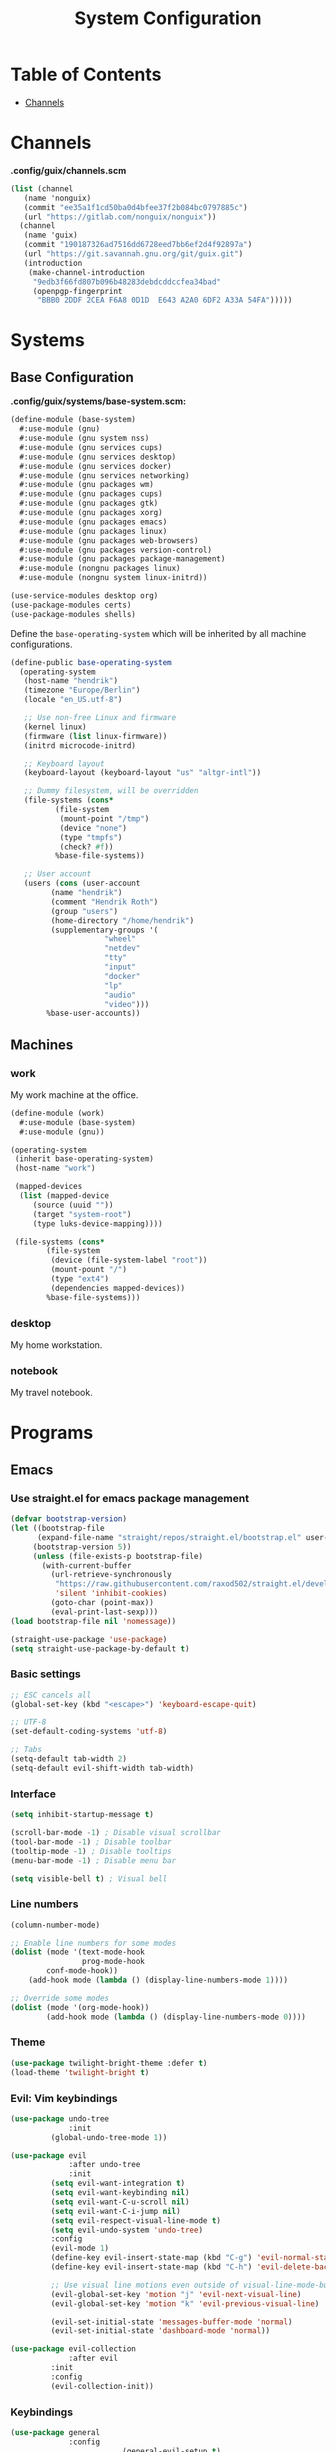 #+TITLE: System Configuration
#+PROPERTY: header-args :tangle-mode
#+PROPERTY: header-args:sh :tangle-mode

* Table of Contents
:PROPERTIES:
:TOC: :include all :ignore this
:END:
:CONTENTS:
- [[#channels][Channels]]
:END:

* Channels
*.config/guix/channels.scm*
#+BEGIN_SRC scheme :tangle ~/.config/guix/channels.scm
  (list (channel
	 (name 'nonguix)
	 (commit "ee35a1f1cd50ba0d4bfee37f2b084bc0797885c")
	 (url "https://gitlab.com/nonguix/nonguix"))
	(channel
	 (name 'guix)
	 (commit "190187326ad7516dd6728eed7bb6ef2d4f92897a")
	 (url "https://git.savannah.gnu.org/git/guix.git")
	 (introduction
	  (make-channel-introduction
	   "9edb3f66fd807b096b48283debdcddccfea34bad"
	   (openpgp-fingerprint
	    "BBB0 2DDF 2CEA F6A8 0D1D  E643 A2A0 6DF2 A33A 54FA")))))
#+END_SRC

* Systems
** Base Configuration
*.config/guix/systems/base-system.scm:*
#+BEGIN_SRC scheme :tangle ~/.config/guix/systems/base-system.scm
  (define-module (base-system)
    #:use-module (gnu)
    #:use-module (gnu system nss)
    #:use-module (gnu services cups)
    #:use-module (gnu services desktop)
    #:use-module (gnu services docker)
    #:use-module (gnu services networking)
    #:use-module (gnu packages wm)
    #:use-module (gnu packages cups)
    #:use-module (gnu packages gtk)
    #:use-module (gnu packages xorg)
    #:use-module (gnu packages emacs)
    #:use-module (gnu packages linux)
    #:use-module (gnu packages web-browsers)
    #:use-module (gnu packages version-control)
    #:use-module (gnu packages package-management)
    #:use-module (nongnu packages linux)
    #:use-module (nongnu system linux-initrd))

  (use-service-modules desktop org)
  (use-package-modules certs)
  (use-package-modules shells)
#+END_SRC

Define the =base-operating-system= which will be inherited by all machine configurations.

#+BEGIN_SRC scheme :tangle ~/.config/guix/systems/base-system.scm
  (define-public base-operating-system
    (operating-system
     (host-name "hendrik")
     (timezone "Europe/Berlin")
     (locale "en_US.utf-8")

     ;; Use non-free Linux and firmware
     (kernel linux)
     (firmware (list linux-firmware))
     (initrd microcode-initrd)

     ;; Keyboard layout
     (keyboard-layout (keyboard-layout "us" "altgr-intl"))

     ;; Dummy filesystem, will be overridden
     (file-systems (cons*
		    (file-system
		     (mount-point "/tmp")
		     (device "none")
		     (type "tmpfs")
		     (check? #f))
		    %base-file-systems))

     ;; User account
     (users (cons (user-account
		   (name "hendrik")
		   (comment "Hendrik Roth")
		   (group "users")
		   (home-directory "/home/hendrik")
		   (supplementary-groups '(
					   "wheel"
					   "netdev"
					   "tty"
					   "input"
					   "docker"
					   "lp"
					   "audio"
					   "video")))
		  %base-user-accounts))
#+END_SRC

** Machines
   
*** work
    
My work machine at the office.

#+BEGIN_SRC scheme :tangle ~/.config/guix/systems/work.scm
  (define-module (work)
    #:use-module (base-system)
    #:use-module (gnu))

  (operating-system
   (inherit base-operating-system)
   (host-name "work")

   (mapped-devices
    (list (mapped-device
	   (source (uuid ""))
	   (target "system-root")
	   (type luks-device-mapping))))

   (file-systems (cons*
		  (file-system
		   (device (file-system-label "root"))
		   (mount-pount "/")
		   (type "ext4")
		   (dependencies mapped-devices))
		  %base-file-systems)))
#+END_SRC

*** desktop

My home workstation.

*** notebook

My travel notebook.

* Programs
** Emacs
*** Use straight.el for emacs package management
#+begin_src emacs-lisp :tangle ~/.emacs.d/init.el
(defvar bootstrap-version)
(let ((bootstrap-file
      (expand-file-name "straight/repos/straight.el/bootstrap.el" user-emacs-directory))
     (bootstrap-version 5))
     (unless (file-exists-p bootstrap-file)
       (with-current-buffer
         (url-retrieve-synchronously
          "https://raw.githubusercontent.com/raxod502/straight.el/develop/install.el"
          'silent 'inhibit-cookies)
         (goto-char (point-max))
         (eval-print-last-sexp)))
(load bootstrap-file nil 'nomessage))

(straight-use-package 'use-package)
(setq straight-use-package-by-default t)
#+end_src
*** Basic settings
#+begin_src emacs-lisp :tangle ~/.emacs.d/init.el
;; ESC cancels all
(global-set-key (kbd "<escape>") 'keyboard-escape-quit)

;; UTF-8
(set-default-coding-systems 'utf-8)

;; Tabs
(setq-default tab-width 2)
(setq-default evil-shift-width tab-width)
#+end_src
*** Interface
#+begin_src emacs-lisp :tangle ~/.emacs.d/init.el
(setq inhibit-startup-message t)

(scroll-bar-mode -1) ; Disable visual scrollbar
(tool-bar-mode -1) ; Disable toolbar
(tooltip-mode -1) ; Disable tooltips
(menu-bar-mode -1) ; Disable menu bar

(setq visible-bell t) ; Visual bell
#+end_src
*** Line numbers
#+begin_src emacs-lisp :tangle ~/.emacs.d/init.el
(column-number-mode)

;; Enable line numbers for some modes
(dolist (mode '(text-mode-hook
                prog-mode-hook
		conf-mode-hook))
	(add-hook mode (lambda () (display-line-numbers-mode 1))))

;; Override some modes
(dolist (mode '(org-mode-hook))
        (add-hook mode (lambda () (display-line-numbers-mode 0))))
#+end_src
*** Theme
#+begin_src emacs-lisp :tangle ~/.emacs.d/init.el
(use-package twilight-bright-theme :defer t)
(load-theme 'twilight-bright t)
#+end_src
*** Evil: Vim keybindings
#+begin_src emacs-lisp :tangle ~/.emacs.d/init.el
(use-package undo-tree
             :init
	     (global-undo-tree-mode 1))

(use-package evil
             :after undo-tree
             :init
	     (setq evil-want-integration t)
	     (setq evil-want-keybinding nil)
	     (setq evil-want-C-u-scroll nil)
	     (setq evil-want-C-i-jump nil)
	     (setq evil-respect-visual-line-mode t)
	     (setq evil-undo-system 'undo-tree)
	     :config
	     (evil-mode 1)
	     (define-key evil-insert-state-map (kbd "C-g") 'evil-normal-state)
	     (define-key evil-insert-state-map (kbd "C-h") 'evil-delete-backward-char-and-join)

	     ;; Use visual line motions even outside of visual-line-mode-buffers
	     (evil-global-set-key 'motion "j" 'evil-next-visual-line)
	     (evil-global-set-key 'motion "k" 'evil-previous-visual-line)

	     (evil-set-initial-state 'messages-buffer-mode 'normal)
	     (evil-set-initial-state 'dashboard-mode 'normal))

(use-package evil-collection
             :after evil
	     :init
	     :config
	     (evil-collection-init))
#+end_src
*** Keybindings
#+begin_src emacs-lisp :tangle ~/.emacs.d/init.el
(use-package general
             :config
						 (general-evil-setup t)
						 (general-create-definer hr/leader-key-def
						   :kepmaps '(normal insert visual emacs)
							 :prefix "SPC"
							 :global-prefix "C-SPC")
						 (general-create-definer hr/ctrl-c-keys
               :prefix "C-c"))
#+end_src
*** Which-key
#+begin_src emacs-lisp :tangle ~/.emacs.d/init.el
(use-package which-key
             :init (which-key-mode)
	     :diminish which-key-mode
	     :config
	     (setq which-key-idle-delay 0.2))
#+end_src
*** Commenting
#+begin_src emacs-lisp :tangle ~/.emacs.d/init.el
(use-package evil-nerd-commenter
             :bind ("M-/" . evilnc-comment-or-uncomment-lines))
#+end_src
*** Docker
#+begin_src emacs-lisp :tangle ~/.emacs.d/init.el
(use-package docker
             :ensure t
						 :bind ("C-c d" . docker))
#+end_src
*** Feeds
#+begin_src emacs-lisp :tangle ~/.emacs.d/init.el
(use-package elfeed
             :commands elfeed
						 :bind ("C-x w" . elfeed)
						 :config
						 (setq elfeed-feeds
						       '("https://reddit.com/r/emacs/.rss")))
#+end_src
*** Emojis
#+begin_src emacs-lisp :tangle ~/.emacs.d/init.el
(use-package emojify
             :hook (after-init . global-emojify-mode))
#+end_src
*** Clean whitespace
#+begin_src emacs-lisp :tangle ~/.emacs.d/init.el
(use-package ws-butler
             :hook ((text-mode . ws-butler-mode)
						        (prog-mode . ws-butler-mode)))
#+end_src
*** Completion
#+begin_src emacs-lisp :tangle ~/.emacs.d/init.el
(use-package ivy
             :diminish
						 :init
						 (ivy-mode 1)
						 :config
						 (setq ivy-use-virtual-buffers t)
						 (setq ivy-wrap t)
						 (setq ivy-count-format "(%d/%d) ")
						 (setq enable-recursive-minibuffers t))

(use-package counsel
             :after ivy)

(use-package wgrep)

;; Improves sorting for fuzzy-matched results
(use-package flx
             :after ivy
						 :defer t
						 :init
						 (setq ivy-flx-limit 10000))

(use-package prescient
             :after counsel
						 :config
						 (prescient-persist-mode 1))

(use-package ivy-prescient
             :after prescient
						 :config
						 (ivy-prescient-mode 1))

(use-package company
             :after lsp-mode
						 :hook (lsp-mode . company-mode)
						 :bind (:map company-active-map
						        ("<tab>" . company-complete-selection))
									 (:map lsp-mode-map
									  ("<tab>" . company-indent-or-complete-common))
						 :custom
						 (company-minimum-prefix-length 1)
						 (company-idle-delay 0.0))

(use-package company-box
             :hook (company-mode . company-box-mode))
#+end_src
*** Development
**** LSP
#+begin_src emacs-lisp :tangle ~/.emacs.d/init.el
	(use-package lsp-mode
							 :commands lsp
							 :hook ((typescript-mode js2-mode web-mode) . lsp)
							 :bind (:map lsp-mode-map
											("TAB" . completion-at-point)))

	;; (hr/leader-key-def
	;;   "l" '(:ignore t :which-key "lsp")
	;; 	"ld" 'xref-find-definitions
	;; 	"lr" 'xref-find-references
	;; 	"ln" 'lsp-ui-find-next-reference
	;; 	"lp" 'lsp-ui-find-prev-reference
	;; 	"ls" 'counsel-imenu
	;; 	"le" 'lsp-ui-flycheck-list
	;; 	"lS" 'lsp-ui-sideline-mode
	;; 	"lX" 'lsp-execute-code-action)

	(use-package lsp-ui
							 :hook (lsp-mode . lsp-ui-mode)
							 :config
							 (setq lsp-ui-sideline-enable t)
							 (setq lsp-ui-sideline-show-hover t)
							 (setq lsp-ui-doc-position 'bottom)
							 (ls-ui-doc-show))
#+end_src
**** Debug
#+begin_src emacs-lisp :tangle ~/.emacs.d/init.el
(use-package dap-mode)
#+end_src
**** Languages
#+begin_src emacs-lisp :tangle ~/.emacs.d/init.el
;; Typescript
(use-package nvm :defer t)
(use-package typescript-mode
             :mode "\\.ts\\'"
						 :config
						 (setq typescript-indent-level 2))

;; Svelte
(use-package svelte-mode
             :mode "\\.svelte\\'"
						 :config
						 (setq svelte-basic-offset 2)
						 (setq svelte-tag-relative-indent t))

;; Vue
(use-package vue-mode
             :mode "\\.vue\\'")

;; JSX
(use-package js2-mode
             :mode "\\.jsx?\\'"
						 :config
						 ;; Use js2-mode for NodeJS scripts
						 (add-to-list 'magic-mode-alist '("#!/usr/bin/env node" . js2-mode))

						 ;; Don't use the builtin syntax checking
						 (setq js2-mode-show-strict-warnings nil))

;; Markdown
(use-package markdown-mode
             :mode "\\.md\\'"
						 :config
						 (setq markdown-command "marked")
						 (defun hr/set-markdown-header-font-sizes ()
						        (dolist (face '((markdown-header-face-1 . 1.2)
										                (markdown-header-face-2 . 1.1)
																		(markdown-header-face-3 . 1.0)
																		(markdown-header-face-4 . 1.0)
																		(markdown-header-face-5 . 1.0)))
													  (set-face-attribute (car face) nil :weight 'normal :height (cdr face))))
						 (defun hr/markdown-mode-hook ()
						        (hr/set-markdown-header-font-sizes))

						 (add-hook 'markdown-mode-hook 'hr/markdown-mode-hook))

;; HTML
(use-package web-mode
             :mode "(\\.\\(html?\\|ejs\\|tsx\\|jsx\\)\\'"
						 :config
						 (setq-default web-mode-code-indent-offset 2)
						 (setq-default web-mode-markup-indent-offset 2)
						 (setq-default web-mode-attribute-indent-offset 2))

;; HTML colors
(use-package rainbow-mode
             :defer t
						 :hook (org-mode
						        emacs-lisp-mode
										typescript-mode
										js2-mode))

;; YAML
(use-package yaml-mode
             :mode "\\.ya?ml\\'")

;; Code formatting
(use-package apheleia
             :config
						 (apheleia-global-mode +1))

(use-package prettier-js
             :config
						 (setq prettier-js-show-errors nil))
#+end_src
*** Modeline
#+begin_src emacs-lisp :tangle ~/.emacs.d/init.el
(use-package all-the-icons)

(use-package doom-modeline
             :ensure t
						 :init (doom-modeline-mode 1)
						 :custom
						 (doom-modeline-lsp t)
						 (doom-modeline-github t)
						 (doom-modeline-mu4e t)
						 (doom-modeline-minor-modes t))
#+end_src
*** Dashboard
#+begin_src emacs-lisp :tangle ~/.emacs.d/init.el
(use-package dashboard
             :ensure t
						 :config
						 (dashboard-setup-startup-hook)
						 (setq dashboard-center-content t)
						 (setq dashboard-show-shortcuts t)
						 (setq dashboard-startup-banner 2)
						 (setq dashboard-set-file-icons t)
						 (setq dashboard-set-heading-icons t)
						 (setq dashboard-set-footer nil)
						 (setq dashboard-items '((recents . 5)
						                         (bookmarks . 5)
																		 (projects . 5)
																		 (agenda . 5)
																		 (registers . 5)))
				     (setq dashboard-week-agenda t))
#+end_src
*** OpenSCAD
#+begin_src emacs-lisp :tangle ~/.emacs.d/init.el
(use-package scad-mode
             :defer t
             :config
						 (autoload 'scad-mode "scad-mode" "A major mode for editing OpenSCAD code." t)
						 (add-to-list 'auto-mode-alist '("\\.scad$" . scad-mode)))
#+end_src
*** Parenthesis/Delimiters
#+begin_src emacs-lisp :tangle ~/.emacs.d/init.el
(use-package smartparens
             :hook (prog-mode . smartparens-mode))

;; Colorful delimiters
(use-package rainbow-mode
             :defer t
						 :hook (org-mode
						        emacs-lisp-mode
										web-mode
										typescript-mode
										js2-mode))
#+end_src
*** Writing
#+begin_src emacs-lisp :tangle ~/.emacs.d/init.el
(use-package darkroom
             :commands darkroom-mode
						 :config
						 (setq darkroom-text-scale-increase 0))

(defun hr/enter-focus-mode()
             (interactive)
						 (darkroom-mode 1)
						 (display-line-numbers-mode 0))

(defun hr/leave-focus-mode()
             (interactive)
						 (darkroom-mode 0)
						 (display-line-numbers-mode 1))

(defun hr/toggle-focus-mode()
             (interactive)
						 (if (symbol-value darkroom-mode)
						     (hr/leave-focus-mode)
								 (hr/enter-focus-mode)))

;; (hr/leader-key-def
  ;; "tf" '(hr/toggle-focus-mode :which-key "focus mode"))
#+end_src
*** Projectile
#+begin_src emacs-lisp :tangle ~/.emacs.d/init.el
(use-package projectile
             :diminish projectile-mode
						 :config (projectile-mode)
						 :custom ((projectile-completion-system 'ivy))
						 :bind-keymap ("C-c p" . projectile-command-map)
						 :init
						 (when (file-directory-p "~/git")
						       (setq projectile-project-search-path '("~/git")))
						 (setq projectile-switch-project-action #'projectile-dired))

(use-package counsel-projectile
             :after projectile
						 :config (counsel-projectile-mode))
#+end_src
*** Git
#+begin_src emacs-lisp :tangle ~/.emacs.d/init.el
(use-package magit
             :commands magit-status
						 :custom
						 (magit-display-buffer-function #'magit-display-buffer-same-window-except-diff-v1))
#+end_src
*** Dired
#+begin_src emacs-lisp :tangle ~/.emacs.d/init.el
(use-package dired
             :straight nil
             :ensure nil
						 :commands (dired dired-jump)
						 :bind (("C-x C-j" . dired-jump))
						 :custom ((dired-listing-switches "-agho --group-directories-first"))
						 :config
						 (evil-collection-define-key 'normal 'dired-mode-map
						   "h" 'dired-single-up-directory
							 "l" 'dired-single-buffer))

(use-package dired-single
             :commands (dired dired-jump))

(use-package all-the-icons-dired
             :hook (dired-mode . all-the-icons-dired-mode))
						 
(hr/leader-key-def
  "d" '(:ignore t :which-key "dired"))
#+end_src
*** Productivity
#+begin_src emacs-lisp :tangle ~/.emacs.d/init.el
;; Spelling check
(use-package flycheck
             :defer t
						 :hook (lsp-mode . flycheck-mode))

(use-package yasnippet
             :hook (prog-mode . yas-minor-mode)
						 :config
						 (yas-reload-all))
#+end_src
*** Calendar
#+begin_src emacs-lisp :tangle ~/.emacs.d/init.el
(use-package calfw
						 :commands cfw:open-org-calendar)

(use-package calfw-org
             :after calfw
             :config
						 (setq cfw:org-agenda-schedule-args '(:timestamp)))
#+end_src
